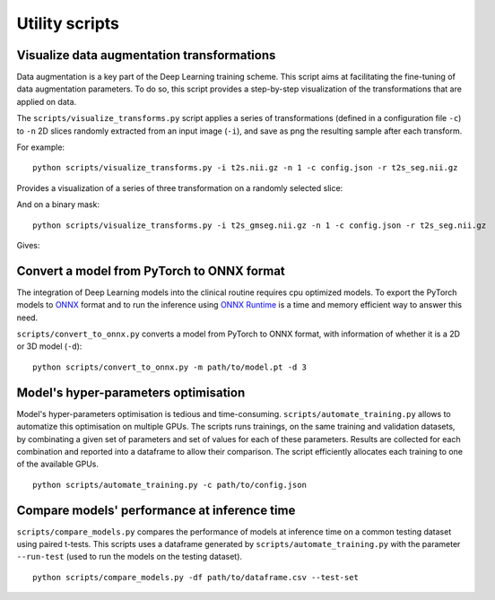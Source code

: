 ..  scripts:

Utility scripts
===============

Visualize data augmentation transformations
***********************************************
Data augmentation is a key part of the Deep Learning training scheme. This script aims at facilitating the fine-tuning of data augmentation parameters. To do so, this script provides a step-by-step visualization of the transformations that are applied on data.

The ``scripts/visualize_transforms.py`` script applies a series of transformations (defined in a configuration file ``-c``) to ``-n`` 2D slices randomly extracted from an input image (``-i``), and save as png the resulting sample after each transform.

For example::

    python scripts/visualize_transforms.py -i t2s.nii.gz -n 1 -c config.json -r t2s_seg.nii.gz

Provides a visualization of a series of three transformation on a randomly selected slice:

.. image:: ../../images/transforms_im.png
    :width: 600px
    :align: center

And on a binary mask::

    python scripts/visualize_transforms.py -i t2s_gmseg.nii.gz -n 1 -c config.json -r t2s_seg.nii.gz

Gives:

.. image:: ../../images/transforms_gt.png
    :width: 200px
    :align: center

Convert a model from PyTorch to ONNX format
***********************************************
The integration of Deep Learning models into the clinical routine requires cpu optimized models. To export the PyTorch models to `ONNX <https://github.com/onnx/onnx>`_ format and to run the inference using `ONNX Runtime <https://github.com/microsoft/onnxruntime>`_ is a time and memory efficient way to answer this need.

``scripts/convert_to_onnx.py`` converts a model from PyTorch to ONNX format, with information of whether it is a 2D or 3D model (``-d``)::

    python scripts/convert_to_onnx.py -m path/to/model.pt -d 3

Model's hyper-parameters optimisation
***********************************************
Model's hyper-parameters optimisation is tedious and time-consuming. ``scripts/automate_training.py`` allows to automatize this optimisation on multiple GPUs. The scripts runs trainings, on the same training and validation datasets, by combinating a given set of parameters and set of values for each of these parameters. Results are collected for each combination and reported into a dataframe to allow their comparison. The script efficiently allocates each training to one of the available GPUs. ::

    python scripts/automate_training.py -c path/to/config.json

.. TODO: add example of DF

Compare models' performance at inference time
***********************************************
``scripts/compare_models.py`` compares the performance of models at inference time on a common testing dataset using paired t-tests. This scripts uses a dataframe generated by ``scripts/automate_training.py`` with the parameter ``--run-test`` (used to run the models on the testing dataset). ::

    python scripts/compare_models.py -df path/to/dataframe.csv --test-set

.. TODO: add example of DF
